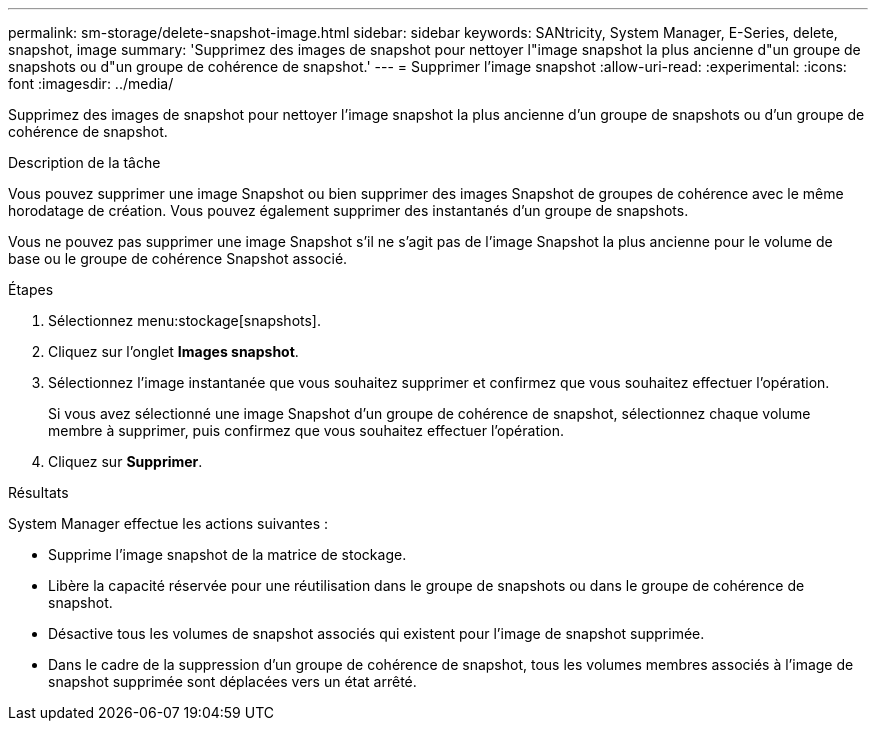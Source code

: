 ---
permalink: sm-storage/delete-snapshot-image.html 
sidebar: sidebar 
keywords: SANtricity, System Manager, E-Series, delete, snapshot, image 
summary: 'Supprimez des images de snapshot pour nettoyer l"image snapshot la plus ancienne d"un groupe de snapshots ou d"un groupe de cohérence de snapshot.' 
---
= Supprimer l'image snapshot
:allow-uri-read: 
:experimental: 
:icons: font
:imagesdir: ../media/


[role="lead"]
Supprimez des images de snapshot pour nettoyer l'image snapshot la plus ancienne d'un groupe de snapshots ou d'un groupe de cohérence de snapshot.

.Description de la tâche
Vous pouvez supprimer une image Snapshot ou bien supprimer des images Snapshot de groupes de cohérence avec le même horodatage de création. Vous pouvez également supprimer des instantanés d'un groupe de snapshots.

Vous ne pouvez pas supprimer une image Snapshot s'il ne s'agit pas de l'image Snapshot la plus ancienne pour le volume de base ou le groupe de cohérence Snapshot associé.

.Étapes
. Sélectionnez menu:stockage[snapshots].
. Cliquez sur l'onglet *Images snapshot*.
. Sélectionnez l'image instantanée que vous souhaitez supprimer et confirmez que vous souhaitez effectuer l'opération.
+
Si vous avez sélectionné une image Snapshot d'un groupe de cohérence de snapshot, sélectionnez chaque volume membre à supprimer, puis confirmez que vous souhaitez effectuer l'opération.

. Cliquez sur *Supprimer*.


.Résultats
System Manager effectue les actions suivantes :

* Supprime l'image snapshot de la matrice de stockage.
* Libère la capacité réservée pour une réutilisation dans le groupe de snapshots ou dans le groupe de cohérence de snapshot.
* Désactive tous les volumes de snapshot associés qui existent pour l'image de snapshot supprimée.
* Dans le cadre de la suppression d'un groupe de cohérence de snapshot, tous les volumes membres associés à l'image de snapshot supprimée sont déplacées vers un état arrêté.

